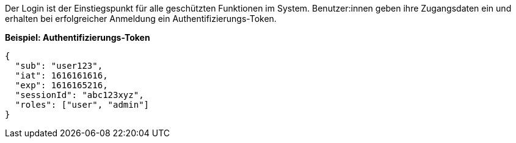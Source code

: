 
Der Login ist der Einstiegspunkt für alle geschützten Funktionen im System.
Benutzer:innen geben ihre Zugangsdaten ein und erhalten bei erfolgreicher Anmeldung ein Authentifizierungs-Token.


*Beispiel: Authentifizierungs-Token*
[source,json]
----
{
  "sub": "user123",
  "iat": 1616161616,
  "exp": 1616165216,
  "sessionId": "abc123xyz",
  "roles": ["user", "admin"]
}
----